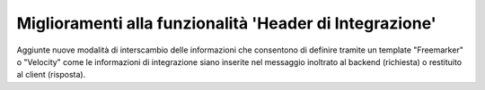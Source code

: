 Miglioramenti alla funzionalità 'Header di Integrazione'
--------------------------------------------------------

Aggiunte nuove modalità di interscambio delle informazioni che
consentono di definire tramite un template "Freemarker" o "Velocity"
come le informazioni di integrazione siano inserite nel messaggio
inoltrato al backend (richiesta) o restituito al client (risposta).
